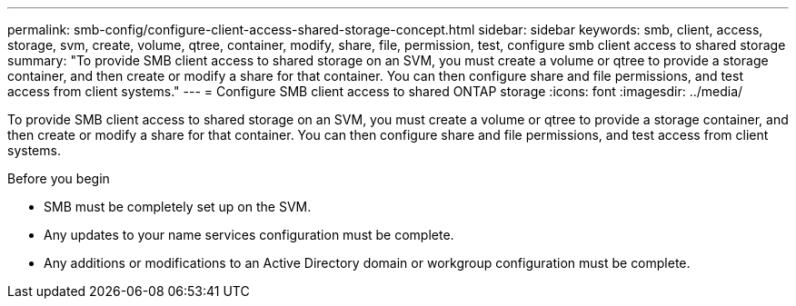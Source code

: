 ---
permalink: smb-config/configure-client-access-shared-storage-concept.html
sidebar: sidebar
keywords: smb, client, access, storage, svm, create, volume, qtree, container, modify, share, file, permission, test, configure smb client access to shared storage
summary: "To provide SMB client access to shared storage on an SVM, you must create a volume or qtree to provide a storage container, and then create or modify a share for that container. You can then configure share and file permissions, and test access from client systems."
---
= Configure SMB client access to shared ONTAP storage
:icons: font
:imagesdir: ../media/

[.lead]
To provide SMB client access to shared storage on an SVM, you must create a volume or qtree to provide a storage container, and then create or modify a share for that container. You can then configure share and file permissions, and test access from client systems.

.Before you begin

* SMB must be completely set up on the SVM.
* Any updates to your name services configuration must be complete.
* Any additions or modifications to an Active Directory domain or workgroup configuration must be complete.

// 2025 Apr 30, ONTAPDOC-2981